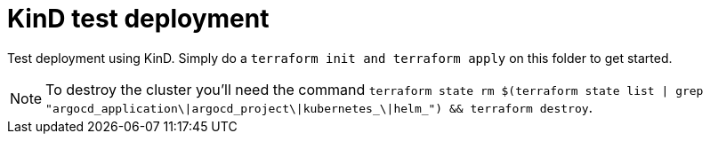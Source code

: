 = KinD test deployment

Test deployment using KinD. Simply do a `terraform init and terraform apply` on this folder to get started.

NOTE: To destroy the cluster you'll need the command `terraform state rm $(terraform state list | grep "argocd_application\|argocd_project\|kubernetes_\|helm_") && terraform destroy`.
